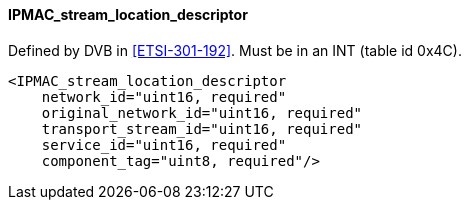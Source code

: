 ==== IPMAC_stream_location_descriptor

Defined by DVB in <<ETSI-301-192>>.
Must be in an INT (table id 0x4C).

[source,xml]
----
<IPMAC_stream_location_descriptor
    network_id="uint16, required"
    original_network_id="uint16, required"
    transport_stream_id="uint16, required"
    service_id="uint16, required"
    component_tag="uint8, required"/>
----
